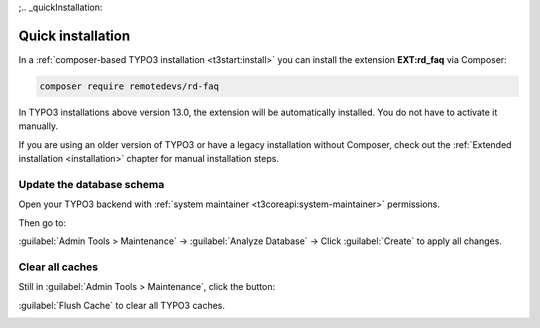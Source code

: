 ;.. _quickInstallation:

==================
Quick installation
==================

In a :ref:`composer-based TYPO3 installation <t3start:install>` you can install
the extension **EXT:rd_faq** via Composer:

.. code-block:: bash

   composer require remotedevs/rd-faq

In TYPO3 installations above version 13.0, the extension will be automatically
installed. You do not have to activate it manually.

If you are using an older version of TYPO3 or have a legacy installation
without Composer, check out the
:ref:`Extended installation <installation>` chapter for manual installation steps.


Update the database schema
--------------------------

Open your TYPO3 backend with :ref:`system maintainer <t3coreapi:system-maintainer>`
permissions.

Then go to:

:guilabel:`Admin Tools > Maintenance` → :guilabel:`Analyze Database` → Click :guilabel:`Create` to apply all changes.

.. image:: /Images/database.png
   :alt: Analyze database in TYPO3
   :width: 600px
   :class: with-shadow


Clear all caches
----------------

Still in :guilabel:`Admin Tools > Maintenance`, click the button:

:guilabel:`Flush Cache` to clear all TYPO3 caches.

.. image:: /Images/CacheFlush.png
   :alt: Flush TYPO3 cache
   :width: 600px
   :class: with-shadow